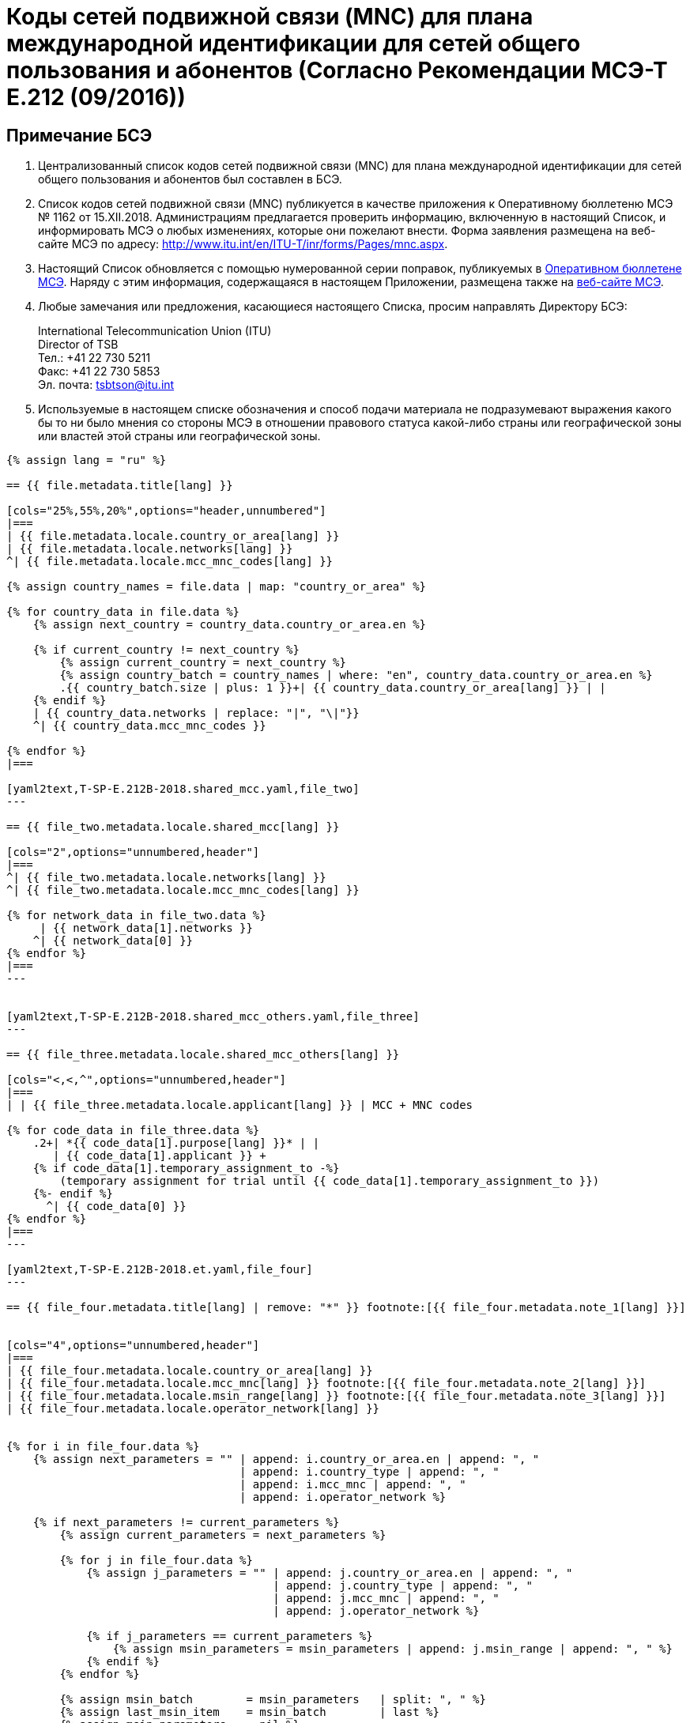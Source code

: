 = Коды сетей подвижной связи (MNC) для плана международной идентификации для сетей общего пользования и абонентов (Согласно Рекомендации МСЭ-Т E.212 (09/2016))
:bureau: T
:docnumber: 1162
:published-date: 2018-12-15
:annex-title: Annex to ITU Operational Bulletin
:annex-id: No. 1162
:status: published
:doctype: service-publication
:keywords:
:imagesdir: images
:language: ru
:mn-document-class: itu
:mn-output-extensions: xml,html,pdf,doc,rxl
:local-cache-only:


[preface]
== Примечание БСЭ

. Централизованный список кодов сетей подвижной связи (MNC) для плана международной идентификации для сетей общего пользования и абонентов был составлен в БСЭ.

. Список кодов сетей подвижной связи (MNC) публикуется в качестве приложения к Оперативному бюллетеню МСЭ № 1162 от 15.XII.2018. Администрациям предлагается проверить информацию, включенную в настоящий Список, и информировать МСЭ о любых изменениях, которые они пожелают внести. Форма заявления размещена на веб-сайте МСЭ по адресу: http://www.itu.int/en/ITU-T/inr/forms/Pages/mnc.aspx.

. Настоящий Список обновляется с помощью нумерованной серии поправок, публикуемых в link:http://www.itu.int/pub/T-SP[Оперативном бюллетене МСЭ]. Наряду с этим информация, содержащаяся в настоящем Приложении, размещена также на link:https://www.itu.int/en/publications/ITU-T/Pages/publications.aspx?parent=T-SP&view=T-SP1[веб-сайте МСЭ].

. Любые замечания или предложения, касающиеся настоящего Списка, просим направлять Директору БСЭ:
+
--
[align=left]
International Telecommunication Union (ITU) +
Director of TSB +
Тел.: +41 22 730 5211 +
Факс: +41 22 730 5853 +
Эл. почта: mailto:tsbtson@itu.int[]
--

. Используемые в настоящем списке обозначения и способ подачи материала не подразумевают выражения какого бы то ни было мнения со стороны МСЭ в отношении правового статуса какой-либо страны или географической зоны или властей этой страны или географической зоны.


[yaml2text,T-SP-E.212B-2018.main.yaml,file]
----
{% assign lang = "ru" %}

== {{ file.metadata.title[lang] }}

[cols="25%,55%,20%",options="header,unnumbered"]
|===
| {{ file.metadata.locale.country_or_area[lang] }}
| {{ file.metadata.locale.networks[lang] }}
^| {{ file.metadata.locale.mcc_mnc_codes[lang] }}

{% assign country_names = file.data | map: "country_or_area" %}

{% for country_data in file.data %}
    {% assign next_country = country_data.country_or_area.en %}

    {% if current_country != next_country %}
        {% assign current_country = next_country %}
        {% assign country_batch = country_names | where: "en", country_data.country_or_area.en %}
        .{{ country_batch.size | plus: 1 }}+| {{ country_data.country_or_area[lang] }} | |
    {% endif %}
    | {{ country_data.networks | replace: "|", "\|"}}
    ^| {{ country_data.mcc_mnc_codes }}

{% endfor %}
|===

[yaml2text,T-SP-E.212B-2018.shared_mcc.yaml,file_two]
---

== {{ file_two.metadata.locale.shared_mcc[lang] }}

[cols="2",options="unnumbered,header"]
|===
^| {{ file_two.metadata.locale.networks[lang] }}
^| {{ file_two.metadata.locale.mcc_mnc_codes[lang] }}

{% for network_data in file_two.data %}
     | {{ network_data[1].networks }}
    ^| {{ network_data[0] }}
{% endfor %}
|===
---


[yaml2text,T-SP-E.212B-2018.shared_mcc_others.yaml,file_three]
---

== {{ file_three.metadata.locale.shared_mcc_others[lang] }}

[cols="<,<,^",options="unnumbered,header"]
|===
| | {{ file_three.metadata.locale.applicant[lang] }} | MCC + MNC codes

{% for code_data in file_three.data %}
    .2+| *{{ code_data[1].purpose[lang] }}* | |
       | {{ code_data[1].applicant }} +
    {% if code_data[1].temporary_assignment_to -%}
        (temporary assignment for trial until {{ code_data[1].temporary_assignment_to }})
    {%- endif %}
      ^| {{ code_data[0] }}
{% endfor %}
|===
---

[yaml2text,T-SP-E.212B-2018.et.yaml,file_four]
---

== {{ file_four.metadata.title[lang] | remove: "*" }} footnote:[{{ file_four.metadata.note_1[lang] }}]


[cols="4",options="unnumbered,header"]
|===
| {{ file_four.metadata.locale.country_or_area[lang] }}
| {{ file_four.metadata.locale.mcc_mnc[lang] }} footnote:[{{ file_four.metadata.note_2[lang] }}]
| {{ file_four.metadata.locale.msin_range[lang] }} footnote:[{{ file_four.metadata.note_3[lang] }}]
| {{ file_four.metadata.locale.operator_network[lang] }}


{% for i in file_four.data %}
    {% assign next_parameters = "" | append: i.country_or_area.en | append: ", "
                                   | append: i.country_type | append: ", "
                                   | append: i.mcc_mnc | append: ", "
                                   | append: i.operator_network %}

    {% if next_parameters != current_parameters %}
        {% assign current_parameters = next_parameters %}

        {% for j in file_four.data %}
            {% assign j_parameters = "" | append: j.country_or_area.en | append: ", "
                                        | append: j.country_type | append: ", "
                                        | append: j.mcc_mnc | append: ", "
                                        | append: j.operator_network %}

            {% if j_parameters == current_parameters %}
                {% assign msin_parameters = msin_parameters | append: j.msin_range | append: ", " %}
            {% endif %}
        {% endfor %}

        {% assign msin_batch        = msin_parameters   | split: ", " %}
        {% assign last_msin_item    = msin_batch        | last %}
        {% assign msin_parameters   = nil %}

        | {{ i.country_or_area[lang] }} - страна {{ i.country_type }}
        | {{ i.mcc_mnc }}
        |
        {% if i.country_or_area.en != "Switzerland" %}
            {% for item in msin_batch %}
                {% if item != last_msin_item %}
                    {{ item }}; +
                {% else %}
                    {{ item }}
                {% endif %}
            {% endfor %}
        {% else %}
            {{ msin_batch | join: ", " }}
        {% endif %}
        .^| {{ i.operator_network }}

    {% endif %}
{% endfor %}
|===
---

----


== {blank}

[yaml2text,T-SP-E.212B-2018.main.yaml,file]
----

Направить в БСЭ МСЭ по факсу: +41 22 730 5853/эл. почте: mailto:tsbtson@itu.int[]

[align=center]
*Уведомление о присвоении или отзыве кода сети подвижной связи (MNC) для плана международной идентификации для сетей общего пользования и абонентов* +
(Согласно Рекомендации МСЭ-Т E.212)

_Настоящая форма должна использоваться для уведомления Директора БСЭ о присвоении или отзыве MNC Государством-Членом в период после последнего уведомления._

{% assign width_1 = 100 %}
{% assign width_2 = width_1 | divided_by: 2 %}

Страна/зона&#58;::
{% for i in (1..width_1) -%}
&#95;
{%- endfor %}

Организация Государства-Члена&#58;::
{% for i in (1..width_1) -%}
&#95;
{%- endfor %}

Лицо для контактов в Государстве-Члене&#58;::
{% for i in (1..width_1) -%}
&#95;
{%- endfor %}

Фамилия&#58;:::
{% for i in (1..width_2) -%}
&#95;
{%- endfor %}

Адрес&#58;:::
{% for i in (1..width_2) -%}
&#95;
{%- endfor %}

Тел.&#58;:::
{% for i in (1..width_2) -%}
&#95;
{%- endfor %}

Факс&#58;:::
{% for i in (1..width_2) -%}
&#95;
{%- endfor %}

Эл. почта&#58;:::
{% for i in (1..width_2) -%}
&#95;
{%- endfor %}


[cols="^,^",options="unnumbered"]
|===
| MCC + MNC | Название сети/Оператора

{% for i in (1..28) %}
| |
{% endfor %}
|===

MCC: Код страны в системе подвижной связи/Mobile Country Code +
MNC: Код сети подвижной связи/Mobile Network Code
----


== {blank}

[yaml2text,T-SP-E.212B-2018.main.yaml,file]
----
Направить в БСЭ МСЭ по факсу: +41 22 730 5853/эл. почте: mailto:tsbtson@itu.int[]

[align=center]
*Уведомление об экстратерриториальном использовании или аннулировании экстратерриториального использования MCC/MNC* +
(Согласно Приложению Е к Рекомендации МСЭ-Т E.212)

Настоящая форма должна использоваться всеми администрациями для уведомления Директора БСЭ о согласии администрации с тем, что оператор может использовать/может аннулировать использование ресурса MCC+MNC страны А в стране В.


{% assign width_1 = 100 %}
{% assign width_2 = width_1 | divided_by: 2 %}

*MCC/MNC&#58;*::
{% for i in (1..width_1) -%}
&#95;
{%- endfor %}

*Имя контактного лица в администрации&#58;*::
{% for i in (1..width_1) -%}
&#95;
{%- endfor %}

*Адрес&#58;*::
{% for i in (1..width_1) -%}
&#95;
{%- endfor %}

*Тел.&#58;*::
{% for i in (1..width_2) -%}
&#95;
{%- endfor %}

*Факс&#58;*::
{% for i in (1..width_2) -%}
&#95;
{%- endfor %}

*Эл. почта&#58;*::
{% for i in (1..width_2) -%}
&#95;
{%- endfor %}

[cols="5",options="unnumbered"]
|===
^h| MCC/MNC
^h| Название(я) оператора(ов)
h| Страна B, в которой ресурс MCC/MNC должен использоваться экстратерриториально
h| Диапазон MSIN, используемый в стране A
h| Диапазон MSIN, используемый в стране B

| | | | |
| | | | |
|===


== ПОПРАВКИ

[cols="^,^,^",options="header,unnumbered"]
|===
| Поправка №
| Оперативный бюллетень №
| Страна/зона

{% for i in (1..30) %}
| {{ i }} | |
{% endfor %}
|===
----

